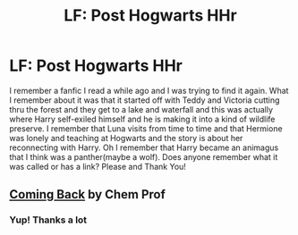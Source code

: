 #+TITLE: LF: Post Hogwarts HHr

* LF: Post Hogwarts HHr
:PROPERTIES:
:Author: Pebbleman54
:Score: 5
:DateUnix: 1425098498.0
:DateShort: 2015-Feb-28
:FlairText: Request
:END:
I remember a fanfic I read a while ago and I was trying to find it again. What I remember about it was that it started off with Teddy and Victoria cutting thru the forest and they get to a lake and waterfall and this was actually where Harry self-exiled himself and he is making it into a kind of wildlife preserve. I remember that Luna visits from time to time and that Hermione was lonely and teaching at Hogwarts and the story is about her reconnecting with Harry. Oh I remember that Harry became an animagus that I think was a panther(maybe a wolf). Does anyone remember what it was called or has a link? Please and Thank You!


** [[https://m.fanfiction.net/s/7183939/1/Coming-Back][Coming Back]] by Chem Prof
:PROPERTIES:
:Author: Awesomeguyandbob
:Score: 6
:DateUnix: 1425113015.0
:DateShort: 2015-Feb-28
:END:

*** Yup! Thanks a lot
:PROPERTIES:
:Author: Pebbleman54
:Score: 2
:DateUnix: 1425303647.0
:DateShort: 2015-Mar-02
:END:
